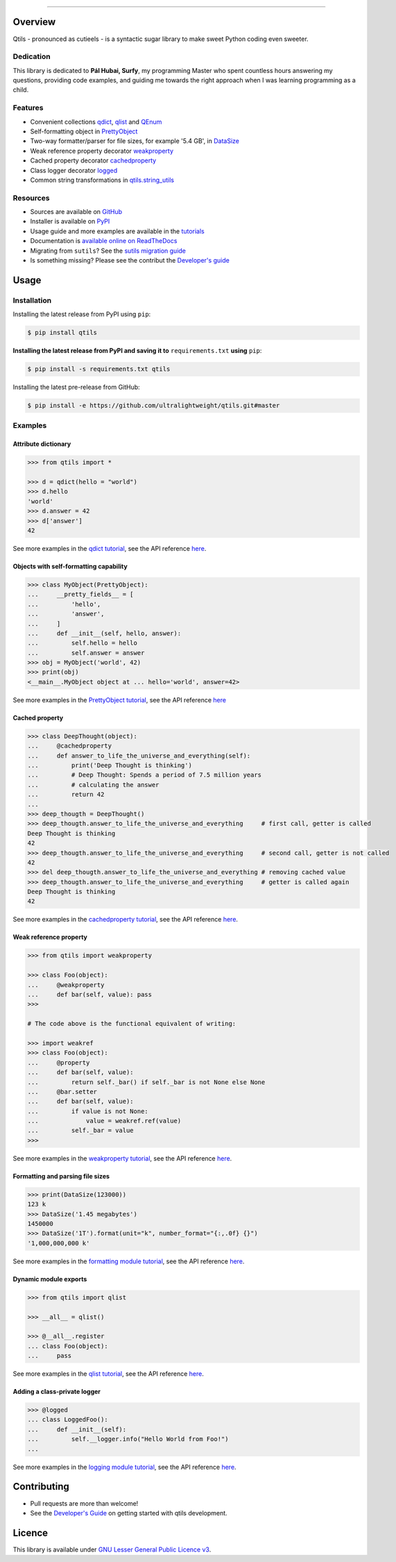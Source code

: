

.. image:: https://qtils.readthedocs.io/en/latest/_images/qtils-logo.png

------

.. image:: https://img.shields.io/github/v/tag/ultralightweight/qtils  
    :target: http://github.com/ultralightweight/qtils
    :alt: GitHub tag (latest SemVer)

.. image:: https://travis-ci.org/ultralightweight/qtils.svg?branch=master
    :target: https://travis-ci.org/ultralightweight/qtils
    :alt: Travis CI build status

.. image:: https://coveralls.io/repos/github/ultralightweight/qtils/badge.svg?branch=master
    :target: https://coveralls.io/github/ultralightweight/qtils?branch=master
    :alt: Code Coverage

.. image:: https://readthedocs.org/projects/qtils/badge/?version=latest  
    :target: https://qtils.readthedocs.io/en/latest/?badge=latest
    :alt: Documentation Status

.. image:: https://img.shields.io/pypi/v/qtils
    :target: https://pypi.org/project/qtils/
    :alt: PyPI

.. image:: https://img.shields.io/github/issues-raw/ultralightweight/qtils
    :target: https://github.com/ultralightweight/qtils/issues
    :alt: GitHub issues

=========
Overview
=========

Qtils - pronounced as cutieels - is a syntactic sugar library to make sweet Python coding even sweeter.


Dedication
------------

This library is dedicated to **Pál Hubai, Surfy**, my programming Master who spent countless hours answering
my questions, providing code examples, and guiding me towards the right approach when I was learning programming
as a child.


Features
------------

- Convenient collections `qdict <https://qtils.readthedocs.io/en/latest/tutorial/collections.html#qdict-usage-examples>`_, `qlist <https://qtils.readthedocs.io/en/latest/tutorial/collections.html#qlist-usage-examples>`_ and `QEnum <https://qtils.readthedocs.io/en/latest/tutorial/collections.html#qenum-usage-examples>`_

- Self-formatting object in `PrettyObject <https://qtils.readthedocs.io/en/latest/tutorial/formatting.html#self-formatting-objects-using-prettyobject>`_

- Two-way formatter/parser for file sizes, for example '5.4 GB', in `DataSize <https://qtils.readthedocs.io/en/latest/tutorial/formatting.html#formatting-and-parsing-file-sizes-using-datasize>`_

- Weak reference property decorator `weakproperty <https://qtils.readthedocs.io/en/latest/apidoc/qtils.properties.html#qtils.properties.weakproperty>`_

- Cached property decorator `cachedproperty <https://qtils.readthedocs.io/en/latest/apidoc/qtils.properties.html#qtils.properties.cachedproperty>`_

- Class logger decorator `logged <https://qtils.readthedocs.io/en/latest/apidoc/qtils.log_utils.html#qtils.log_utils.logged>`_

- Common string transformations in `qtils.string_utils <https://qtils.readthedocs.io/en/latest/apidoc/qtils.string_utils.html>`_


Resources
------------


- Sources are available on `GitHub <https://github.com/ultralightweight/qtils>`_
  
- Installer is available on `PyPI <https://pypi.org/project/qtils/>`_

- Usage guide and more examples are available in the `tutorials <https://qtils.readthedocs.io/en/latest/tutorial/index.html>`_

- Documentation is `available online on ReadTheDocs <https://qtils.readthedocs.io/en/latest/>`_

- Migrating from ``sutils``? See the `sutils migration guide <https://qtils.readthedocs.io/en/latest/migration.html>`_

- Is something missing? Please see the contribut  the `Developer's guide <https://qtils.readthedocs.io/en/latest/devguide.html>`_




=======
Usage
=======


Installation 
--------------


Installing the latest release from PyPI using ``pip``:

.. code-block:: bash

    $ pip install qtils


**Installing the latest release from PyPI and saving it to** ``requirements.txt`` **using** ``pip``:

.. code-block:: bash

    $ pip install -s requirements.txt qtils



Installing the latest pre-release from GitHub:

.. code-block:: bash

    $ pip install -e https://github.com/ultralightweight/qtils.git#master



.. _short_examples:

Examples
-----------


Attribute dictionary
~~~~~~~~~~~~~~~~~~~~~

.. code-block:: python

    >>> from qtils import *

    >>> d = qdict(hello = "world")
    >>> d.hello
    'world'
    >>> d.answer = 42
    >>> d['answer']
    42


See more examples in the `qdict tutorial <https://qtils.readthedocs.io/en/latest/tutorial/collections.html#qdict-usage-examples>`_, see the API reference `here <https://qtils.readthedocs.io/en/latest/apidoc/qtils.collections.html#qtils.collections.qdict>`_.


Objects with self-formatting capability
~~~~~~~~~~~~~~~~~~~~~~~~~~~~~~~~~~~~~~~~

.. code-block:: python

    >>> class MyObject(PrettyObject):
    ...     __pretty_fields__ = [
    ...         'hello',
    ...         'answer',
    ...     ]
    ...     def __init__(self, hello, answer):
    ...         self.hello = hello
    ...         self.answer = answer
    >>> obj = MyObject('world', 42)
    >>> print(obj)
    <__main__.MyObject object at ... hello='world', answer=42>


See more examples in the `PrettyObject tutorial <https://qtils.readthedocs.io/en/latest/tutorial/formatting.html#self-formatting-objects-using-prettyobject>`_, see the API reference `here <https://qtils.readthedocs.io/en/latest/apidoc/qtils.formatting.html#qtils.formatting.PrettyObject>`_

Cached property
~~~~~~~~~~~~~~~~~~

.. code-block:: python 

    >>> class DeepThought(object):
    ...     @cachedproperty
    ...     def answer_to_life_the_universe_and_everything(self):
    ...         print('Deep Thought is thinking')
    ...         # Deep Thought: Spends a period of 7.5 million years
    ...         # calculating the answer
    ...         return 42
    ...
    >>> deep_thougth = DeepThought()
    >>> deep_thougth.answer_to_life_the_universe_and_everything     # first call, getter is called
    Deep Thought is thinking
    42
    >>> deep_thougth.answer_to_life_the_universe_and_everything     # second call, getter is not called
    42
    >>> del deep_thougth.answer_to_life_the_universe_and_everything # removing cached value
    >>> deep_thougth.answer_to_life_the_universe_and_everything     # getter is called again
    Deep Thought is thinking
    42

See more examples in the `cachedproperty tutorial <https://qtils.readthedocs.io/en/latest/tutorial/properties.html#cachedproperty-usage-examples>`_, see the API reference `here <https://qtils.readthedocs.io/en/latest/apidoc/qtils.properties.html#qtils.properties.cachedproperty>`_.



Weak reference property
~~~~~~~~~~~~~~~~~~~~~~~~~

.. code-block:: python 

    >>> from qtils import weakproperty

    >>> class Foo(object):
    ...     @weakproperty
    ...     def bar(self, value): pass
    >>>

    # The code above is the functional equivalent of writing:

    >>> import weakref
    >>> class Foo(object):
    ...     @property
    ...     def bar(self, value): 
    ...         return self._bar() if self._bar is not None else None
    ...     @bar.setter
    ...     def bar(self, value): 
    ...         if value is not None:
    ...             value = weakref.ref(value)
    ...         self._bar = value
    >>>


See more examples in the `weakproperty tutorial <https://qtils.readthedocs.io/en/latest/tutorial/properties.html#weakproperty-usage-examples>`_, see the API reference `here <https://qtils.readthedocs.io/en/latest/apidoc/qtils.properties.html#qtils.properties.weakproperty>`_.


Formatting and parsing file sizes
~~~~~~~~~~~~~~~~~~~~~~~~~~~~~~~~~~

.. code-block:: python

    >>> print(DataSize(123000))
    123 k
    >>> DataSize('1.45 megabytes')
    1450000
    >>> DataSize('1T').format(unit="k", number_format="{:,.0f} {}")
    '1,000,000,000 k'


See more examples in the `formatting module tutorial <https://qtils.readthedocs.io/en/latest/tutorial/formatting.html#formatting-and-parsing-file-sizes-using-datasize>`_, see the API reference `here <https://qtils.readthedocs.io/en/latest/apidoc/qtils.formatting.html#qtils.formatting.DataSize>`_.


Dynamic module exports
~~~~~~~~~~~~~~~~~~~~~~~~

.. code-block:: python

    >>> from qtils import qlist

    >>> __all__ = qlist()

    >>> @__all__.register
    ... class Foo(object):
    ...     pass


See more examples in the `qlist tutorial <https://qtils.readthedocs.io/en/latest/tutorial/collections.html#qlist-usage-examples>`_, see the API reference `here <https://qtils.readthedocs.io/en/latest/apidoc/qtils.collections.html#qtils.collections.qlist>`_.



Adding a class-private logger
~~~~~~~~~~~~~~~~~~~~~~~~~~~~~~~

.. code-block:: python

    >>> @logged
    ... class LoggedFoo():
    ...     def __init__(self):
    ...         self.__logger.info("Hello World from Foo!")
    ...


See more examples in the `logging module tutorial <https://qtils.readthedocs.io/en/latest/tutorial/log_utils.html>`_, see the API reference `here <https://qtils.readthedocs.io/en/latest/apidoc/qtils.log_utils.html#qtils.log_utils.logged>`_.


=============
Contributing
=============

- Pull requests are more than welcome! 

- See the `Developer's Guide <https://qtils.readthedocs.io/en/latest/devguide.html>`_ on getting started with qtils development. 


========
Licence
========

This library is available under `GNU Lesser General Public Licence v3 <https://www.gnu.org/licenses/lgpl>`_.






